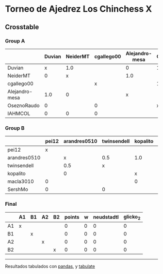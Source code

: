 * Torneo de Ajedrez Los Chinchess X

** Crosstable

*** Group A
|                | Duvian   | NeiderMT   | cgallego00   | Alejandro-mesa   | OseznoRaudo   | IAHMCOL   |   points |   w |   neudstadtl |   glicko_2 |
|----------------+----------+------------+--------------+------------------+---------------+-----------+----------+-----+--------------+------------|
| Duvian         | x        | 1.0        |              | 0                | 1.0           | 1.0       |        3 |   0 |            2 |       1766 |
| NeiderMT       | 0        | x          |              | 1.0              |               | 1.0       |        2 |   0 |            1 |       1693 |
| cgallego00     |          |            | x            |                  | 1.0           | 1.0       |        2 |   0 |            0 |       1835 |
| Alejandro-mesa | 1.0      | 0          |              | x                |               |           |        1 |   0 |            3 |       1529 |
| OseznoRaudo    | 0        |            | 0            |                  | x             |           |        0 |   0 |            0 |       1620 |
| IAHMCOL        | 0        | 0          | 0            |                  |               | x         |        0 |   0 |            0 |       1244 |

*** Group B
|              | pei12   | arandres0510   | twinsendell   | kopalito   | macla3010   | SershMo   |   points |   w |   neudstadtl |   glicko_2 |
|--------------+---------+----------------+---------------+------------+-------------+-----------+----------+-----+--------------+------------|
| pei12        | x       |                |               |            | 1.0         | 1.0       |      2   |   0 |         0    |       1941 |
| arandres0510 |         | x              | 0.5           | 1.0        |             |           |      1.5 |   0 |         1.75 |       1686 |
| twinsendell  |         | 0.5            | x             |            |             | 1.0       |      1.5 |   0 |         0.75 |       1764 |
| kopalito     |         | 0              |               | x          | 1.0         |           |      1   |   0 |         0    |       1850 |
| macla3010    | 0       |                |               | 0          | x           |           |      0   |   0 |         0    |       1529 |
| SershMo      | 0       |                | 0             |            |             | x         |      0   |   0 |         0    |       1500 |

*** Final
|    | A1   | B1   | A2   | B2   |   points |   w |   neudstadtl |   glicko_2 |
|----+------+------+------+------+----------+-----+--------------+------------|
| A1 | x    |      |      |      |        0 |   0 |            0 |          0 |
| B1 |      | x    |      |      |        0 |   0 |            0 |          0 |
| A2 |      |      | x    |      |        0 |   0 |            0 |          0 |
| B2 |      |      |      | x    |        0 |   0 |            0 |          0 |

-------
Resultados tabulados con [[https://pandas.pydata.org/][pandas]], y [[https://pypi.org/project/tabulate/][tabulate]]